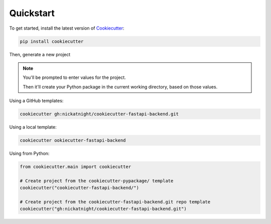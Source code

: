 Quickstart
==========

To get started, install the latest version of `Cookiecutter <https://github.com/cookiecutter/cookiecutter>`_:

.. code-block:: bash

    pip install cookiecutter

Then, generate a new project

.. note::
   You'll be prompted to enter values for the project.

   Then it'll create your Python package in the current working directory, based on those values.

Using a GitHub templates:

.. code-block:: bash

    cookiecutter gh:nickatnight/cookiecutter-fastapi-backend.git


Using a local template:

.. code-block:: bash

    cookiecutter ookiecutter-fastapi-backend

Using from Python:

.. code-block:: python

    from cookiecutter.main import cookiecutter

    # Create project from the cookiecutter-pypackage/ template
    cookiecutter("cookiecutter-fastapi-backend/")

    # Create project from the cookiecutter-fastapi-backend.git repo template
    cookiecutter("gh:nickatnight/cookiecutter-fastapi-backend.git")
